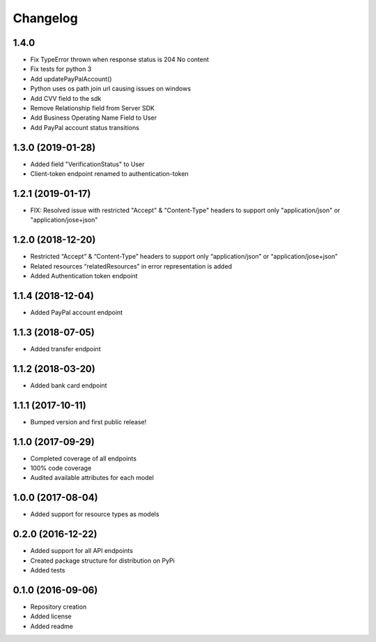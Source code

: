 Changelog
=========

1.4.0
-------------------
- Fix TypeError thrown when response status is 204 No content
- Fix tests for python 3
- Add updatePayPalAccount()
- Python uses os path join url causing issues on windows
- Add CVV field to the sdk
- Remove Relationship field from Server SDK
- Add Business Operating Name Field to User
- Add PayPal account status transitions

1.3.0 (2019-01-28)
-------------------
- Added field "VerificationStatus" to User
- Client-token endpoint renamed to authentication-token

1.2.1 (2019-01-17)
------------------

- FIX: Resolved issue with restricted "Accept" & "Content-Type" headers to support only "application/json" or "application/jose+json"

1.2.0 (2018-12-20)
------------------

- Restricted “Accept” & “Content-Type” headers to support only “application/json” or “application/jose+json”
- Related resources “relatedResources” in error representation is added
- Added Authentication token endpoint

1.1.4 (2018-12-04)
------------------

- Added PayPal account endpoint

1.1.3 (2018-07-05)
------------------

- Added transfer endpoint

1.1.2 (2018-03-20)
------------------

- Added bank card endpoint

1.1.1 (2017-10-11)
------------------

- Bumped version and first public release!

1.1.0 (2017-09-29)
------------------

- Completed coverage of all endpoints
- 100% code coverage
- Audited available attributes for each model

1.0.0 (2017-08-04)
------------------

- Added support for resource types as models

0.2.0 (2016-12-22)
------------------

- Added support for all API endpoints
- Created package structure for distribution on PyPi
- Added tests

0.1.0 (2016-09-06)
------------------

- Repository creation
- Added license
- Added readme

